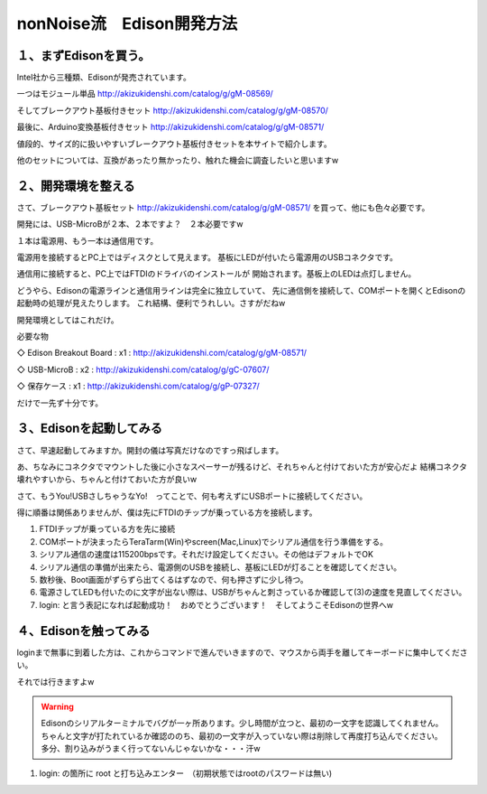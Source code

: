 ====================================================================
nonNoise流　Edison開発方法
====================================================================


１、まずEdisonを買う。
---------------------------

Intel社から三種類、Edisonが発売されています。

一つはモジュール単品
http://akizukidenshi.com/catalog/g/gM-08569/

そしてブレークアウト基板付きセット
http://akizukidenshi.com/catalog/g/gM-08570/

最後に、Arduino変換基板付きセット
http://akizukidenshi.com/catalog/g/gM-08571/


値段的、サイズ的に扱いやすいブレークアウト基板付きセットを本サイトで紹介します。

他のセットについては、互換があったり無かったり、触れた機会に調査したいと思いますw


２、開発環境を整える
-----------------------------------------

さて、ブレークアウト基板セット
http://akizukidenshi.com/catalog/g/gM-08571/
を買って、他にも色々必要です。

開発には、USB-MicroBが２本、２本ですよ？　２本必要ですw

１本は電源用、もう一本は通信用です。

電源用を接続するとPC上ではディスクとして見えます。
基板にLEDが付いたら電源用のUSBコネクタです。

通信用に接続すると、PC上ではFTDIのドライバのインストールが
開始されます。基板上のLEDは点灯しません。

どうやら、Edisonの電源ラインと通信用ラインは完全に独立していて、
先に通信側を接続して、COMポートを開くとEdisonの起動時の処理が見えたりします。
これ結構、便利でうれしい。さすがだねw

開発環境としてはこれだけ。

必要な物

◇ Edison Breakout Board : x1 : http://akizukidenshi.com/catalog/g/gM-08571/

◇ USB-MicroB : x2 : http://akizukidenshi.com/catalog/g/gC-07607/

◇ 保存ケース : x1 : http://akizukidenshi.com/catalog/g/gP-07327/

だけで一先ず十分です。


３、Edisonを起動してみる
-----------------------------------------

さて、早速起動してみますか。開封の儀は写真だけなのですっ飛ばします。

あ、ちなみにコネクタでマウントした後に小さなスペーサーが残るけど、それちゃんと付けておいた方が安心だよ
結構コネクタ壊れやすいから、ちゃんと付けておいた方が良いw

さて、もうYou!USBさしちゃうなYo!　ってことで、何も考えずにUSBポートに接続してください。

得に順番は関係ありませんが、僕は先にFTDIのチップが乗っている方を接続します。

(1) FTDIチップが乗っている方を先に接続
(2) COMポートが決まったらTeraTarm(Win)やscreen(Mac,Linux)でシリアル通信を行う準備をする。
(3) シリアル通信の速度は115200bpsです。それだけ設定してください。その他はデフォルトでOK
(4) シリアル通信の準備が出来たら、電源側のUSBを接続し、基板にLEDが灯ることを確認してください。
(5) 数秒後、Boot画面がずらずら出てくるはずなので、何も押さずに少し待つ。
(6) 電源さしてLEDも付いたのに文字が出ない際は、USBがちゃんと刺さっているか確認して(3)の速度を見直してください。
(7) login: と言う表記になれば起動成功！　おめでとうございます！　そしてようこそEdisonの世界へw

４、Edisonを触ってみる
-----------------------------------------

loginまで無事に到着した方は、これからコマンドで進んでいきますので、マウスから両手を離してキーボードに集中してください。

それでは行きますよw

.. warning::

	Edisonのシリアルターミナルでバグが一ヶ所あります。少し時間が立つと、最初の一文字を認識してくれません。
	ちゃんと文字が打たれているか確認ののち、最初の一文字が入っていない際は削除して再度打ち込んでください。
	多分、割り込みがうまく行ってないんじゃないかな・・・汗w


(1) login: の箇所に root と打ち込みエンター　（初期状態ではrootのパスワードは無い)






 








